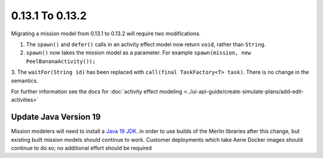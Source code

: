================
0.13.1 To 0.13.2
================

Migrating a mission model from 0.13.1 to 0.13.2 will require two modifications.

1. The ``spawn()`` and ``defer()`` calls in an activity effect model now return ``void``, rather than ``String``.

2. ``spawn()`` now takes the mission model as a parameter. For example ``spawn(mission, new PeelBananaActivity());``

3. The ``waitFor(String id)`` has been replaced with ``call(final TaskFactory<T> task)``. There is
no change in the semantics.

For further information see the docs for :doc:`activity effect modeling <../ui-api-guide/create-simulate-plans/add-edit-activities>`

Update Java Version 19
----------------------
Mission modelers will need to install a  `Java 19 JDK <https://adoptium.net/temurin/releases/?version=19>`_. in
order to use builds of the Merlin libraries after this change, but existing built mission models should continue
to work. Customer deployments which take Aerie Docker images should continue to do so; no additional effort should
be required
